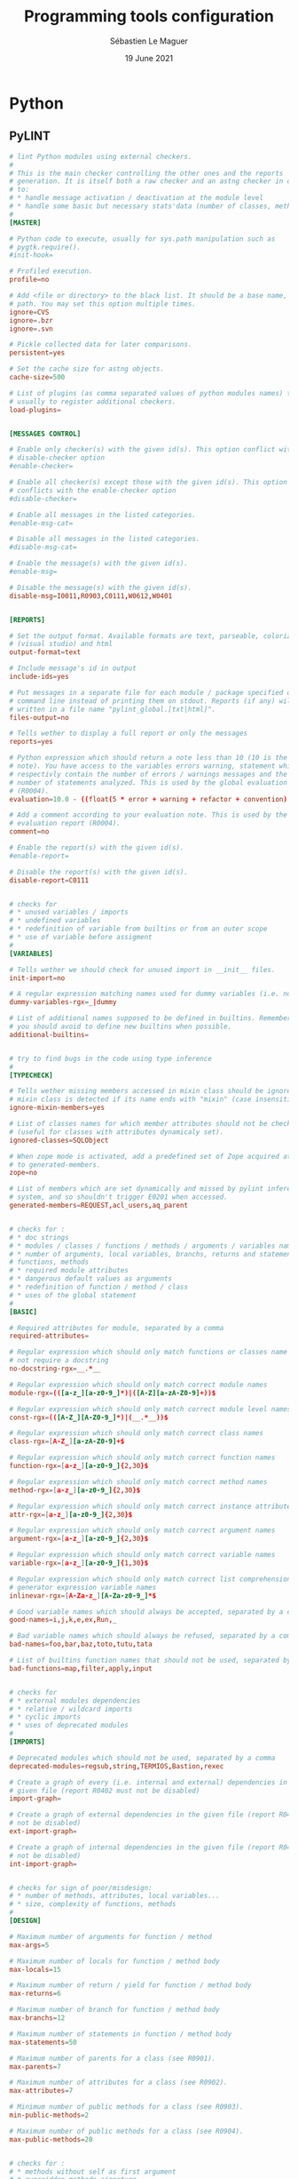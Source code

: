 #+TITLE: Programming tools configuration
#+AUTHOR: Sébastien Le Maguer
#+EMAIL: lemagues@surface
#+DATE: 19 June 2021
#+DESCRIPTION:
#+KEYWORDS:
#+LANGUAGE:  fr
#+OPTIONS:   H:3 num:t toc:t \n:nil @:t ::t |:t ^:t -:t f:t *:t <:t
#+SELECT_TAGS: export
#+EXCLUDE_TAGS: noexport
#+HTML_HEAD: <link rel="stylesheet" type="text/css" href="https://seblemaguer.github.io/css/default.css" />
#+HTML_HEAD: <link rel="stylesheet" type="text/css" href="default.css" />

* Python
** PyLINT
#+begin_src conf :tangle "~/.pylintrc"
  # lint Python modules using external checkers.
  #
  # This is the main checker controlling the other ones and the reports
  # generation. It is itself both a raw checker and an astng checker in order
  # to:
  # * handle message activation / deactivation at the module level
  # * handle some basic but necessary stats'data (number of classes, methods...)
  #
  [MASTER]

  # Python code to execute, usually for sys.path manipulation such as
  # pygtk.require().
  #init-hook=

  # Profiled execution.
  profile=no

  # Add <file or directory> to the black list. It should be a base name, not a
  # path. You may set this option multiple times.
  ignore=CVS
  ignore=.bzr
  ignore=.svn

  # Pickle collected data for later comparisons.
  persistent=yes

  # Set the cache size for astng objects.
  cache-size=500

  # List of plugins (as comma separated values of python modules names) to load,
  # usually to register additional checkers.
  load-plugins=


  [MESSAGES CONTROL]

  # Enable only checker(s) with the given id(s). This option conflict with the
  # disable-checker option
  #enable-checker=

  # Enable all checker(s) except those with the given id(s). This option
  # conflicts with the enable-checker option
  #disable-checker=

  # Enable all messages in the listed categories.
  #enable-msg-cat=

  # Disable all messages in the listed categories.
  #disable-msg-cat=

  # Enable the message(s) with the given id(s).
  #enable-msg=

  # Disable the message(s) with the given id(s).
  disable-msg=I0011,R0903,C0111,W0612,W0401


  [REPORTS]

  # Set the output format. Available formats are text, parseable, colorized, msvs
  # (visual studio) and html
  output-format=text

  # Include message's id in output
  include-ids=yes

  # Put messages in a separate file for each module / package specified on the
  # command line instead of printing them on stdout. Reports (if any) will be
  # written in a file name "pylint_global.[txt|html]".
  files-output=no

  # Tells wether to display a full report or only the messages
  reports=yes

  # Python expression which should return a note less than 10 (10 is the highest
  # note). You have access to the variables errors warning, statement which
  # respectivly contain the number of errors / warnings messages and the total
  # number of statements analyzed. This is used by the global evaluation report
  # (R0004).
  evaluation=10.0 - ((float(5 * error + warning + refactor + convention) / statement) * 10)

  # Add a comment according to your evaluation note. This is used by the global
  # evaluation report (R0004).
  comment=no

  # Enable the report(s) with the given id(s).
  #enable-report=

  # Disable the report(s) with the given id(s).
  disable-report=C0111


  # checks for
  # * unused variables / imports
  # * undefined variables
  # * redefinition of variable from builtins or from an outer scope
  # * use of variable before assigment
  #
  [VARIABLES]

  # Tells wether we should check for unused import in __init__ files.
  init-import=no

  # A regular expression matching names used for dummy variables (i.e. not used).
  dummy-variables-rgx=_|dummy

  # List of additional names supposed to be defined in builtins. Remember that
  # you should avoid to define new builtins when possible.
  additional-builtins=


  # try to find bugs in the code using type inference
  #
  [TYPECHECK]

  # Tells wether missing members accessed in mixin class should be ignored. A
  # mixin class is detected if its name ends with "mixin" (case insensitive).
  ignore-mixin-members=yes

  # List of classes names for which member attributes should not be checked
  # (useful for classes with attributes dynamicaly set).
  ignored-classes=SQLObject

  # When zope mode is activated, add a predefined set of Zope acquired attributes
  # to generated-members.
  zope=no

  # List of members which are set dynamically and missed by pylint inference
  # system, and so shouldn't trigger E0201 when accessed.
  generated-members=REQUEST,acl_users,aq_parent


  # checks for :
  # * doc strings
  # * modules / classes / functions / methods / arguments / variables name
  # * number of arguments, local variables, branchs, returns and statements in
  # functions, methods
  # * required module attributes
  # * dangerous default values as arguments
  # * redefinition of function / method / class
  # * uses of the global statement
  #
  [BASIC]

  # Required attributes for module, separated by a comma
  required-attributes=

  # Regular expression which should only match functions or classes name which do
  # not require a docstring
  no-docstring-rgx=__.*__

  # Regular expression which should only match correct module names
  module-rgx=(([a-z_][a-z0-9_]*)|([A-Z][a-zA-Z0-9]+))$

  # Regular expression which should only match correct module level names
  const-rgx=(([A-Z_][A-Z0-9_]*)|(__.*__))$

  # Regular expression which should only match correct class names
  class-rgx=[A-Z_][a-zA-Z0-9]+$

  # Regular expression which should only match correct function names
  function-rgx=[a-z_][a-z0-9_]{2,30}$

  # Regular expression which should only match correct method names
  method-rgx=[a-z_][a-z0-9_]{2,30}$

  # Regular expression which should only match correct instance attribute names
  attr-rgx=[a-z_][a-z0-9_]{2,30}$

  # Regular expression which should only match correct argument names
  argument-rgx=[a-z_][a-z0-9_]{2,30}$

  # Regular expression which should only match correct variable names
  variable-rgx=[a-z_][a-z0-9_]{1,30}$

  # Regular expression which should only match correct list comprehension /
  # generator expression variable names
  inlinevar-rgx=[A-Za-z_][A-Za-z0-9_]*$

  # Good variable names which should always be accepted, separated by a comma
  good-names=i,j,k,e,ex,Run,_

  # Bad variable names which should always be refused, separated by a comma
  bad-names=foo,bar,baz,toto,tutu,tata

  # List of builtins function names that should not be used, separated by a comma
  bad-functions=map,filter,apply,input


  # checks for
  # * external modules dependencies
  # * relative / wildcard imports
  # * cyclic imports
  # * uses of deprecated modules
  #
  [IMPORTS]

  # Deprecated modules which should not be used, separated by a comma
  deprecated-modules=regsub,string,TERMIOS,Bastion,rexec

  # Create a graph of every (i.e. internal and external) dependencies in the
  # given file (report R0402 must not be disabled)
  import-graph=

  # Create a graph of external dependencies in the given file (report R0402 must
  # not be disabled)
  ext-import-graph=

  # Create a graph of internal dependencies in the given file (report R0402 must
  # not be disabled)
  int-import-graph=


  # checks for sign of poor/misdesign:
  # * number of methods, attributes, local variables...
  # * size, complexity of functions, methods
  #
  [DESIGN]

  # Maximum number of arguments for function / method
  max-args=5

  # Maximum number of locals for function / method body
  max-locals=15

  # Maximum number of return / yield for function / method body
  max-returns=6

  # Maximum number of branch for function / method body
  max-branchs=12

  # Maximum number of statements in function / method body
  max-statements=50

  # Maximum number of parents for a class (see R0901).
  max-parents=7

  # Maximum number of attributes for a class (see R0902).
  max-attributes=7

  # Minimum number of public methods for a class (see R0903).
  min-public-methods=2

  # Maximum number of public methods for a class (see R0904).
  max-public-methods=20


  # checks for :
  # * methods without self as first argument
  # * overridden methods signature
  # * access only to existant members via self
  # * attributes not defined in the __init__ method
  # * supported interfaces implementation
  # * unreachable code
  #
  [CLASSES]

  # List of interface methods to ignore, separated by a comma. This is used for
  # instance to not check methods defines in Zope's Interface base class.
  ignore-iface-methods=isImplementedBy,deferred,extends,names,namesAndDescriptions,queryDescriptionFor,getBases,getDescriptionFor,getDoc,getName,getTaggedValue,getTaggedValueTags,isEqualOrExtendedBy,setTaggedValue,isImplementedByInstancesOf,adaptWith,is_implemented_by

  # List of method names used to declare (i.e. assign) instance attributes.
  defining-attr-methods=__init__,__new__,setUp


  # checks for :
  # * unauthorized constructions
  # * strict indentation
  # * line length
  # * use of <> instead of !=
  #
  [FORMAT]

  # Maximum number of characters on a single line.
  max-line-length=100

  # Maximum number of lines in a module
  max-module-lines=1000

  # String used as indentation unit. This is usually " " (4 spaces) or "\t" (1
  # tab).
  indent-string='    '


  # checks for similarities and duplicated code. This computation may be
  # memory / CPU intensive, so you should disable it if you experiments some
  # problems.
  #
  [SIMILARITIES]

  # Minimum lines number of a similarity.
  min-similarity-lines=4

  # Ignore comments when computing similarities.
  ignore-comments=yes

  # Ignore docstrings when computing similarities.
  ignore-docstrings=yes


  # checks for:
  # * warning notes in the code like FIXME, XXX
  # * PEP 263: source code with non ascii character but no encoding declaration
  #
  [MISCELLANEOUS]

  # List of note tags to take in consideration, separated by a comma.
  notes=FIXME,XXX,TODO,NOTE
#+end_src

* Javascript
** NPM
#+begin_src conf :tangle "~/.npmrc"
  prefix=${HOME}/environment/local/npm_packages
#+end_src

* R
#+begin_src conf :tangle "~/.Rprofile"
  # Setup repository
  local({
    r = getOption("repos")
    r["CRAN"] = "http://cran.univ-paris1.fr/"
    options(repos = r)
  })
#+end_src

* LaTeX
** latexmk
#+begin_src conf :tangle "~/.latexmkrc"
  $pdf_mode = 1
#+end_src


* COMMENT some extra configuration
